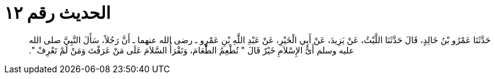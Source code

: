 
= الحديث رقم ١٢

[quote.hadith]
حَدَّثَنَا عَمْرُو بْنُ خَالِدٍ، قَالَ حَدَّثَنَا اللَّيْثُ، عَنْ يَزِيدَ، عَنْ أَبِي الْخَيْرِ، عَنْ عَبْدِ اللَّهِ بْنِ عَمْرٍو ـ رضى الله عنهما ـ أَنَّ رَجُلاً، سَأَلَ النَّبِيَّ صلى الله عليه وسلم أَىُّ الإِسْلاَمِ خَيْرٌ قَالَ ‏"‏ تُطْعِمُ الطَّعَامَ، وَتَقْرَأُ السَّلاَمَ عَلَى مَنْ عَرَفْتَ وَمَنْ لَمْ تَعْرِفْ ‏"‏‏.‏
